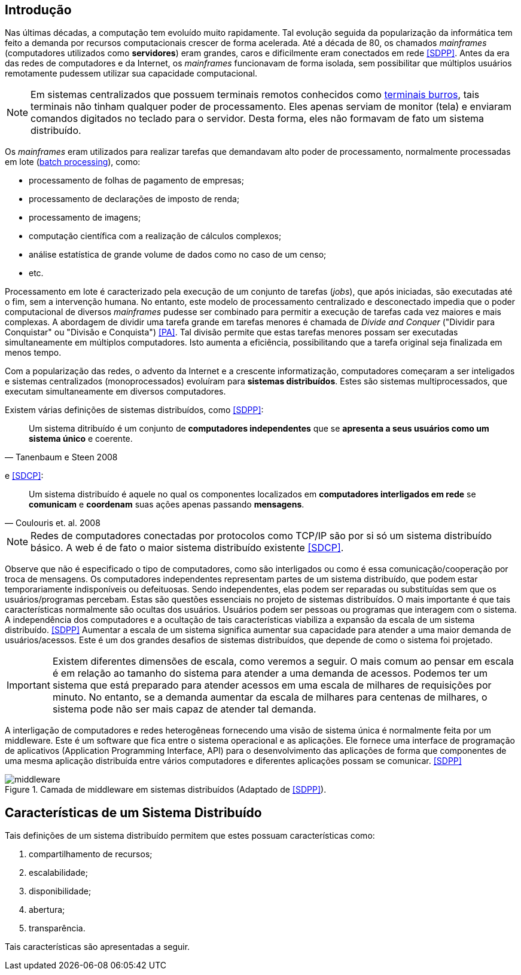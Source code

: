 :imagesdir: images

== Introdução

Nas últimas décadas, a computação tem evoluído muito rapidamente. Tal evolução seguida da popularização da informática tem feito a demanda por recursos computacionais crescer de forma acelerada. Até a década de 80, os chamados _mainframes_ (computadores utilizados como *servidores*) eram grandes, caros e dificilmente eram conectados em rede <<SDPP>>. Antes da era das redes de computadores e da Internet, os _mainframes_ funcionavam de forma isolada, sem possibilitar que múltiplos usuários remotamente pudessem utilizar sua capacidade computacional. 

NOTE: Em sistemas centralizados que possuem terminais remotos conhecidos como https://www.hardware.com.br/termos/terminal-burro[terminais burros], tais terminais não tinham qualquer poder de processamento. Eles apenas serviam de monitor (tela) e enviaram comandos digitados no teclado para o servidor. Desta forma, eles não formavam de fato um sistema distribuído.

Os _mainframes_ eram utilizados para realizar tarefas que demandavam alto poder de processamento, normalmente processadas em lote (https://www.ibm.com/support/knowledgecenter/zosbasics/com.ibm.zos.zmainframe/zconc_batchproc.htm[batch processing]), como: 

- processamento de folhas de pagamento de empresas;
- processamento de declarações de imposto de renda;
- processamento de imagens;
- computação científica com a realização de cálculos complexos;
- análise estatística de grande volume de dados como no caso de um censo;
- etc.

Processamento em lote é caracterizado pela execução de um conjunto de tarefas (_jobs_), que após iniciadas, são executadas até o fim, sem a intervenção humana. No entanto, este modelo de processamento centralizado e desconectado impedia que o poder computacional de diversos _mainframes_ pudesse ser combinado para permitir a execução de tarefas cada vez maiores e mais complexas. A abordagem de dividir uma tarefa grande em tarefas menores é chamada de _Divide and Conquer_ ("Dividir para Conquistar" ou "Divisão e Conquista") <<PA>>. Tal divisão permite que estas tarefas menores possam ser executadas simultaneamente em múltiplos computadores. Isto aumenta a eficiência, possibilitando que a tarefa original seja finalizada em menos tempo.

Com a popularização das redes, o advento da Internet e a crescente informatização, computadores começaram a ser inteligados e sistemas centralizados (monoprocessados) evoluíram para *sistemas distribuídos*. Estes são sistemas multiprocessados, que executam simultaneamente em diversos computadores. 

Existem várias definições de sistemas distribuídos, como <<SDPP>>:

[quote, Tanenbaum e Steen 2008]
Um sistema ditribuído é um conjunto de *computadores independentes* que se *apresenta a seus usuários como um sistema único* e coerente.

e <<SDCP>>:
[quote, Coulouris et. al. 2008]
Um sistema distribuído é aquele no qual os componentes localizados em *computadores interligados em rede* se *comunicam* e *coordenam* suas ações apenas passando *mensagens*.

NOTE: Redes de computadores conectadas por protocolos como TCP/IP são por si só um sistema distribuído básico. A web é de fato o maior sistema distribuído existente <<SDCP>>.

Observe que não é especificado o tipo de computadores, como são interligados ou como é essa comunicação/cooperação por troca de mensagens. Os computadores independentes representam partes de um sistema distribuído, que podem estar temporariamente indisponíveis ou defeituosas. Sendo independentes, elas podem ser reparadas ou substituídas sem que os usuários/programas percebam. Estas são questões essenciais no projeto de sistemas distribuídos. O mais importante é que tais características normalmente são ocultas dos usuários. Usuários podem ser pessoas ou programas que interagem com o sistema. A independência dos computadores e a ocultação de tais características viabiliza a expansão da escala de um sistema distribuído. <<SDPP>> Aumentar a escala de um sistema significa aumentar sua capacidade para atender a uma maior demanda de usuários/acessos. Este é um dos grandes desafios de sistemas distribuídos, que depende de como o sistema foi projetado.

IMPORTANT: Existem diferentes dimensões de escala, como veremos a seguir. O mais comum ao pensar em escala é em relação ao tamanho do sistema para atender a uma demanda de acessos. Podemos ter um sistema que está preparado para atender acessos em uma escala de milhares de requisições por minuto. No entanto, se a demanda aumentar da escala de milhares para centenas de milhares, o sistema pode não ser mais capaz de atender tal demanda.

A interligação de computadores e redes heterogêneas fornecendo uma visão de sistema única é normalmente feita por um middleware. Este é um software que fica entre o sistema operacional e as aplicações. Ele fornece uma interface de programação de aplicativos (Application Programming Interface, API) para o desenvolvimento das aplicações de forma que componentes de uma mesma aplicação distribuída entre vários computadores e diferentes aplicações possam se comunicar. <<SDPP>>

image::middleware.png[title=Camada de middleware em sistemas distribuídos (Adaptado de <<SDPP>>).]

== Características de um Sistema Distribuído

Tais definições de um sistema distribuído permitem que estes possuam características como:

. compartilhamento de recursos;
. escalabilidade;
. disponibilidade;
. abertura;
. transparência.

Tais características são apresentadas a seguir.
